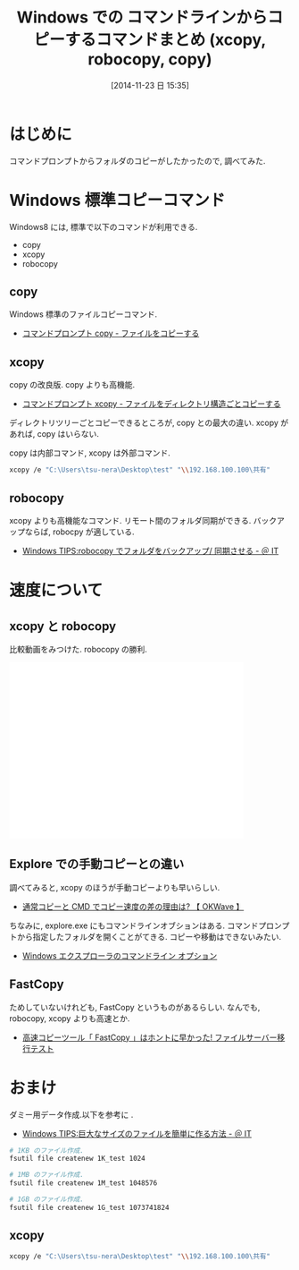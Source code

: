 #+BLOG: Futurismo
#+POSTID: 2735
#+DATE: [2014-11-23 日 15:35]
#+OPTIONS: toc:nil num:nil todo:nil pri:nil tags:nil ^:nil TeX:nil
#+CATEGORY: 技術メモ
#+TAGS: Windows
#+DESCRIPTION:Windows での コマンドラインからコピーする方法を調べた.
#+TITLE: Windows での コマンドラインからコピーするコマンドまとめ (xcopy, robocopy, copy)

#+BEGIN_HTML
<img alt="" src="http://futurismo.biz/wp-content/uploads/Windows_7_Vertical_Logo_Web.jpg"/>
#+END_HTML

* はじめに
コマンドプロンプトからフォルダのコピーがしたかったので, 調べてみた.

* Windows 標準コピーコマンド
  Windows8 には, 標準で以下のコマンドが利用できる.

- copy
- xcopy
- robocopy

** copy
   Windows 標準のファイルコピーコマンド.
   - [[http://www.k-tanaka.net/cmd/copy.php][コマンドプロンプト copy - ファイルをコピーする]]  

** xcopy
   copy の改良版. copy よりも高機能. 
   - [[http://www.k-tanaka.net/cmd/xcopy.php][コマンドプロンプト xcopy - ファイルをディレクトリ構造ごとコピーする]]

   ディレクトリツリーごとコピーできるところが, copy との最大の違い.
   xcopy があれば, copy はいらない.

   copy は内部コマンド, xcopy は外部コマンド.

#+begin_src bash
xcopy /e "C:\Users\tsu-nera\Desktop\test" "\\192.168.100.100\共有"
#+end_src

** robocopy
   xcopy よりも高機能なコマンド. リモート間のフォルダ同期ができる.
   バックアップならば, robocpy が適している.
   - [[http://www.atmarkit.co.jp/ait/articles/0704/20/news130.html][Windows TIPS:robocopy でフォルダをバックアップ/ 同期させる - ＠ IT]]

* 速度について
** xcopy と robocopy
   比較動画をみつけた. robocopy の勝利.

#+BEGIN_HTML
<iframe width="420" height="315" src="//www.youtube.com/embed/1y7vmIvK2z8" frameborder="0" allowfullscreen></iframe>
#+END_HTML

** Explore での手動コピーとの違い
   調べてみると, xcopy のほうが手動コピーよりも早いらしい.
   - [[http://okwave.jp/qa/q6547486.html][通常コピーと CMD でコピー速度の差の理由は? 【 OKWave 】]]
   
   ちなみに, explore.exe にもコマンドラインオブションはある.
   コマンドプロンプトから指定したフォルダを開くことがてきる.
   コピーや移動はできないみたい.
   - [[http://support.microsoft.com/kb/152457/ja][Windows エクスプローラのコマンドライン オプション]]

** FastCopy
   ためしていないけれども, FastCopy というものがあるらしい.
   なんでも, robocopy, xcopy よりも高速とか.
   - [[http://www.se-support.com/server/fileserver-copy.html][高速コピーツール「 FastCopy 」はホントに早かった! ファイルサーバー移行テスト]]


* おまけ
  ダミー用データ作成.以下を参考に .
  - [[http://www.atmarkit.co.jp/ait/articles/0209/28/news002.html][Windows TIPS:巨大なサイズのファイルを簡単に作る方法 - ＠ IT]]

#+begin_src bash
# 1KB のファイル作成.
fsutil file createnew 1K_test 1024

# 1MB のファイル作成.
fsutil file createnew 1M_test 1048576

# 1GB のファイル作成.
fsutil file createnew 1G_test 1073741824
#+end_src

** xcopy
#+begin_src bash
xcopy /e "C:\Users\tsu-nera\Desktop\test" "\\192.168.100.100\共有"
#+end_src
